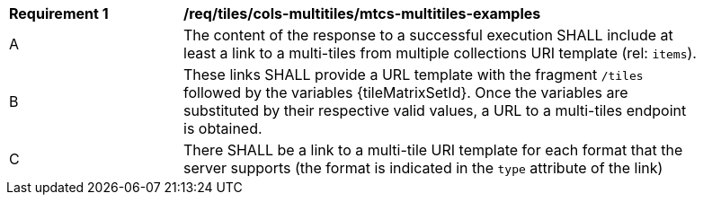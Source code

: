[[req_tiles_cols-multitiles_mtcs-multitiles-examples]]
[width="90%",cols="2,6a"]
|===
^|*Requirement {counter:req-id}* |*/req/tiles/cols-multitiles/mtcs-multitiles-examples*
^|A |The content of the response to a successful execution SHALL include at least a link to a multi-tiles from multiple collections URI template (rel: `items`).
^|B |These links SHALL provide a URL template with the fragment `/tiles` followed by the variables {tileMatrixSetId}. Once the variables are substituted by their respective valid values, a URL to a multi-tiles endpoint is obtained.
^|C |There SHALL be a link to a multi-tile URI template for each format that the server supports (the format is indicated in the `type` attribute of the link)
|===
